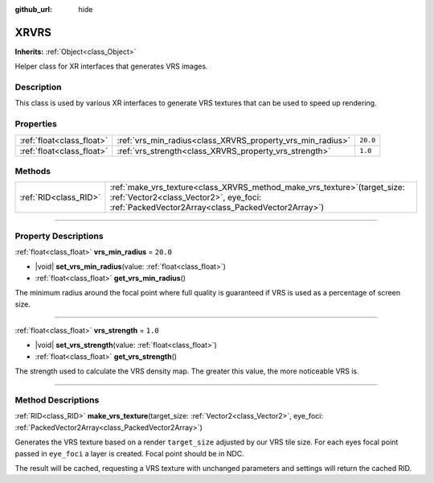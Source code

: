 :github_url: hide

.. DO NOT EDIT THIS FILE!!!
.. Generated automatically from Godot engine sources.
.. Generator: https://github.com/godotengine/godot/tree/master/doc/tools/make_rst.py.
.. XML source: https://github.com/godotengine/godot/tree/master/doc/classes/XRVRS.xml.

.. _class_XRVRS:

XRVRS
=====

**Inherits:** :ref:`Object<class_Object>`

Helper class for XR interfaces that generates VRS images.

.. rst-class:: classref-introduction-group

Description
-----------

This class is used by various XR interfaces to generate VRS textures that can be used to speed up rendering.

.. rst-class:: classref-reftable-group

Properties
----------

.. table::
   :widths: auto

   +---------------------------+------------------------------------------------------------+----------+
   | :ref:`float<class_float>` | :ref:`vrs_min_radius<class_XRVRS_property_vrs_min_radius>` | ``20.0`` |
   +---------------------------+------------------------------------------------------------+----------+
   | :ref:`float<class_float>` | :ref:`vrs_strength<class_XRVRS_property_vrs_strength>`     | ``1.0``  |
   +---------------------------+------------------------------------------------------------+----------+

.. rst-class:: classref-reftable-group

Methods
-------

.. table::
   :widths: auto

   +-----------------------+---------------------------------------------------------------------------------------------------------------------------------------------------------------------------------+
   | :ref:`RID<class_RID>` | :ref:`make_vrs_texture<class_XRVRS_method_make_vrs_texture>`\ (\ target_size\: :ref:`Vector2<class_Vector2>`, eye_foci\: :ref:`PackedVector2Array<class_PackedVector2Array>`\ ) |
   +-----------------------+---------------------------------------------------------------------------------------------------------------------------------------------------------------------------------+

.. rst-class:: classref-section-separator

----

.. rst-class:: classref-descriptions-group

Property Descriptions
---------------------

.. _class_XRVRS_property_vrs_min_radius:

.. rst-class:: classref-property

:ref:`float<class_float>` **vrs_min_radius** = ``20.0``

.. rst-class:: classref-property-setget

- |void| **set_vrs_min_radius**\ (\ value\: :ref:`float<class_float>`\ )
- :ref:`float<class_float>` **get_vrs_min_radius**\ (\ )

The minimum radius around the focal point where full quality is guaranteed if VRS is used as a percentage of screen size.

.. rst-class:: classref-item-separator

----

.. _class_XRVRS_property_vrs_strength:

.. rst-class:: classref-property

:ref:`float<class_float>` **vrs_strength** = ``1.0``

.. rst-class:: classref-property-setget

- |void| **set_vrs_strength**\ (\ value\: :ref:`float<class_float>`\ )
- :ref:`float<class_float>` **get_vrs_strength**\ (\ )

The strength used to calculate the VRS density map. The greater this value, the more noticeable VRS is.

.. rst-class:: classref-section-separator

----

.. rst-class:: classref-descriptions-group

Method Descriptions
-------------------

.. _class_XRVRS_method_make_vrs_texture:

.. rst-class:: classref-method

:ref:`RID<class_RID>` **make_vrs_texture**\ (\ target_size\: :ref:`Vector2<class_Vector2>`, eye_foci\: :ref:`PackedVector2Array<class_PackedVector2Array>`\ )

Generates the VRS texture based on a render ``target_size`` adjusted by our VRS tile size. For each eyes focal point passed in ``eye_foci`` a layer is created. Focal point should be in NDC.

The result will be cached, requesting a VRS texture with unchanged parameters and settings will return the cached RID.

.. |virtual| replace:: :abbr:`virtual (This method should typically be overridden by the user to have any effect.)`
.. |const| replace:: :abbr:`const (This method has no side effects. It doesn't modify any of the instance's member variables.)`
.. |vararg| replace:: :abbr:`vararg (This method accepts any number of arguments after the ones described here.)`
.. |constructor| replace:: :abbr:`constructor (This method is used to construct a type.)`
.. |static| replace:: :abbr:`static (This method doesn't need an instance to be called, so it can be called directly using the class name.)`
.. |operator| replace:: :abbr:`operator (This method describes a valid operator to use with this type as left-hand operand.)`
.. |bitfield| replace:: :abbr:`BitField (This value is an integer composed as a bitmask of the following flags.)`
.. |void| replace:: :abbr:`void (No return value.)`
